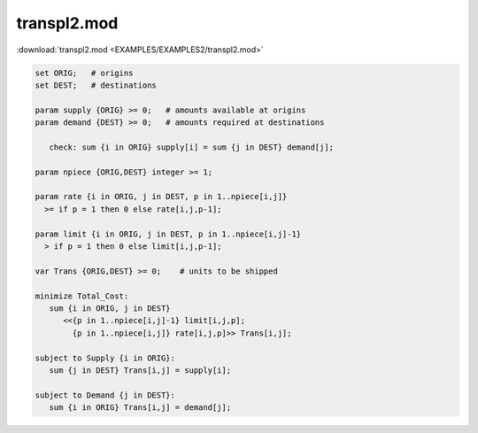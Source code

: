 transpl2.mod
============

:download:`transpl2.mod <EXAMPLES/EXAMPLES2/transpl2.mod>`

.. code-block:: ampl

    set ORIG;   # origins
    set DEST;   # destinations
    
    param supply {ORIG} >= 0;   # amounts available at origins
    param demand {DEST} >= 0;   # amounts required at destinations
    
       check: sum {i in ORIG} supply[i] = sum {j in DEST} demand[j];
    
    param npiece {ORIG,DEST} integer >= 1;
    
    param rate {i in ORIG, j in DEST, p in 1..npiece[i,j]} 
      >= if p = 1 then 0 else rate[i,j,p-1];
    
    param limit {i in ORIG, j in DEST, p in 1..npiece[i,j]-1} 
      > if p = 1 then 0 else limit[i,j,p-1];
    
    var Trans {ORIG,DEST} >= 0;    # units to be shipped
    
    minimize Total_Cost:
       sum {i in ORIG, j in DEST} 
          <<{p in 1..npiece[i,j]-1} limit[i,j,p]; 
            {p in 1..npiece[i,j]} rate[i,j,p]>> Trans[i,j];
    
    subject to Supply {i in ORIG}:  
       sum {j in DEST} Trans[i,j] = supply[i];
    
    subject to Demand {j in DEST}:  
       sum {i in ORIG} Trans[i,j] = demand[j];
    
